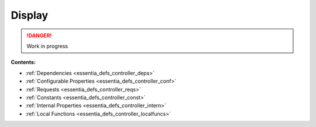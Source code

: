 .. _essentia_defs_display:

Display
=======

.. danger:: 
    Work in progress

**Contents:**

* :ref:`Dependencies <essentia_defs_controller_deps>`
* :ref:`Configurable Properties <essentia_defs_controller_conf>`
* :ref:`Requests <essentia_defs_controller_reqs>`
* :ref:`Constants <essentia_defs_controller_const>`
* :ref:`Internal Properties <essentia_defs_controller_intern>`
* :ref:`Local Functions <essentia_defs_controller_localfuncs>`